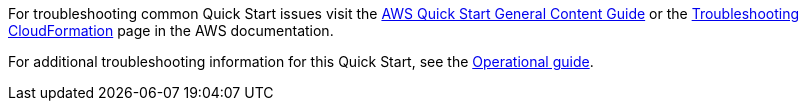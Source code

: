 //Add any unique troubleshooting steps here.

For troubleshooting common Quick Start issues visit the http://general-content-file[AWS Quick Start General Content Guide] or the https://docs.aws.amazon.com/AWSCloudFormation/latest/UserGuide/troubleshooting.html[Troubleshooting CloudFormation] page in the AWS documentation.

For additional troubleshooting information for this Quick Start, see the https://{quickstart-github-org}.github.io/{quickstart-project-name}/operational/index.html[Operational guide].
